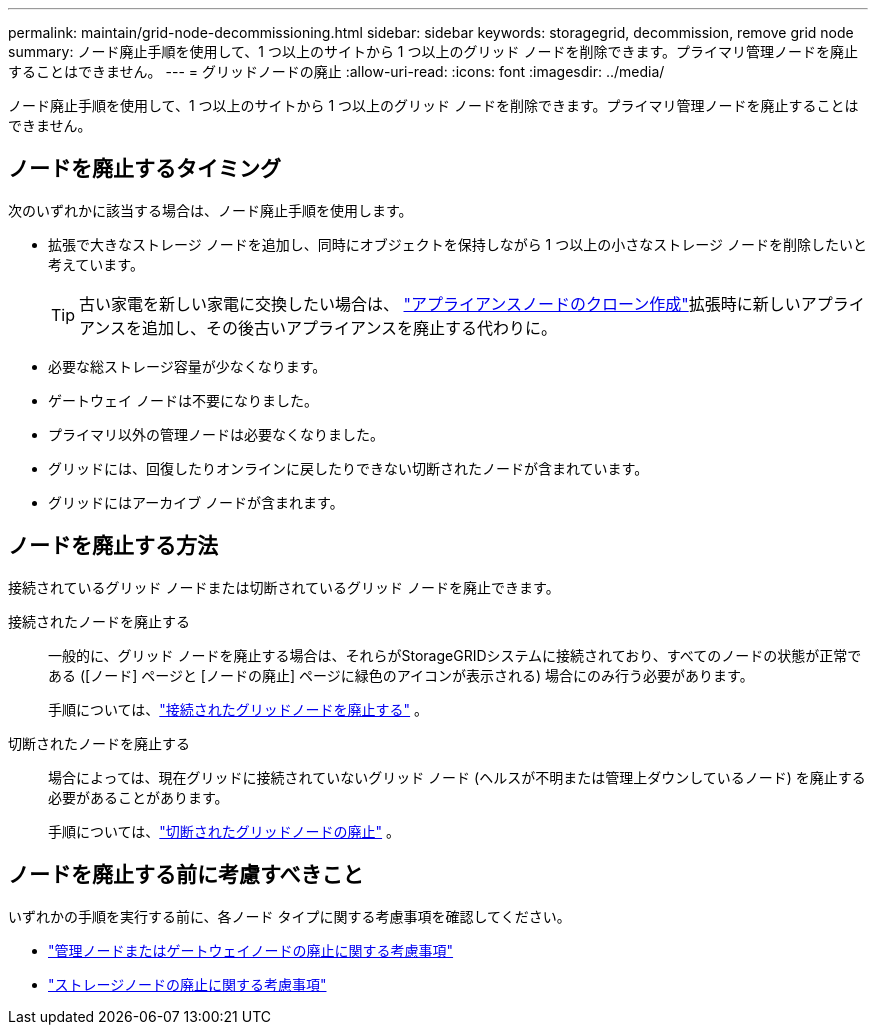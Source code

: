 ---
permalink: maintain/grid-node-decommissioning.html 
sidebar: sidebar 
keywords: storagegrid, decommission, remove grid node 
summary: ノード廃止手順を使用して、1 つ以上のサイトから 1 つ以上のグリッド ノードを削除できます。プライマリ管理ノードを廃止することはできません。 
---
= グリッドノードの廃止
:allow-uri-read: 
:icons: font
:imagesdir: ../media/


[role="lead"]
ノード廃止手順を使用して、1 つ以上のサイトから 1 つ以上のグリッド ノードを削除できます。プライマリ管理ノードを廃止することはできません。



== ノードを廃止するタイミング

次のいずれかに該当する場合は、ノード廃止手順を使用します。

* 拡張で大きなストレージ ノードを追加し、同時にオブジェクトを保持しながら 1 つ以上の小さなストレージ ノードを削除したいと考えています。
+

TIP: 古い家電を新しい家電に交換したい場合は、 https://docs.netapp.com/us-en/storagegrid-appliances/commonhardware/how-appliance-node-cloning-works.html["アプライアンスノードのクローン作成"^]拡張時に新しいアプライアンスを追加し、その後古いアプライアンスを廃止する代わりに。

* 必要な総ストレージ容量が少なくなります。
* ゲートウェイ ノードは不要になりました。
* プライマリ以外の管理ノードは必要なくなりました。
* グリッドには、回復したりオンラインに戻したりできない切断されたノードが含まれています。
* グリッドにはアーカイブ ノードが含まれます。




== ノードを廃止する方法

接続されているグリッド ノードまたは切断されているグリッド ノードを廃止できます。

接続されたノードを廃止する:: 一般的に、グリッド ノードを廃止する場合は、それらがStorageGRIDシステムに接続されており、すべてのノードの状態が正常である ([ノード] ページと [ノードの廃止] ページに緑色のアイコンが表示される) 場合にのみ行う必要があります。
+
--
手順については、link:decommissioning-connected-grid-nodes.html["接続されたグリッドノードを廃止する"] 。

--
切断されたノードを廃止する:: 場合によっては、現在グリッドに接続されていないグリッド ノード (ヘルスが不明または管理上ダウンしているノード) を廃止する必要があることがあります。
+
--
手順については、link:decommissioning-disconnected-grid-nodes.html["切断されたグリッドノードの廃止"] 。

--




== ノードを廃止する前に考慮すべきこと

いずれかの手順を実行する前に、各ノード タイプに関する考慮事項を確認してください。

* link:considerations-for-decommissioning-admin-or-gateway-nodes.html["管理ノードまたはゲートウェイノードの廃止に関する考慮事項"]
* link:considerations-for-decommissioning-storage-nodes.html["ストレージノードの廃止に関する考慮事項"]

